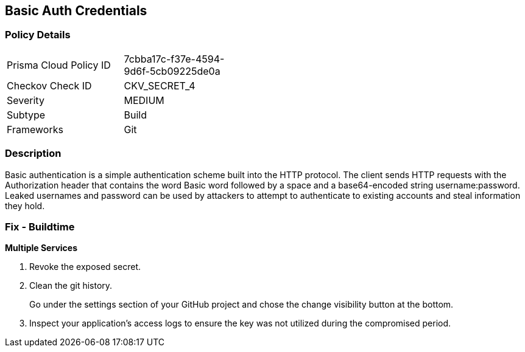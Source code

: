 == Basic Auth Credentials


=== Policy Details 

[width=45%]
[cols="1,1"]
|=== 
|Prisma Cloud Policy ID 
| 7cbba17c-f37e-4594-9d6f-5cb09225de0a

|Checkov Check ID 
|CKV_SECRET_4

|Severity
|MEDIUM

|Subtype
|Build

|Frameworks
|Git

|=== 



=== Description 


Basic authentication is a simple authentication scheme built into the HTTP protocol.
The client sends HTTP requests with the Authorization header that contains the word Basic word followed by a space and a base64-encoded string username:password.
Leaked usernames and password can be used by attackers to attempt to authenticate to existing accounts and steal information they hold.

=== Fix - Buildtime
*Multiple Services* 


.  Revoke the exposed secret.

.  Clean the git history.
+
Go under the settings section of your GitHub project and chose the change visibility button at the bottom.

.  Inspect your application's access logs to ensure the key was not utilized during the compromised period.
